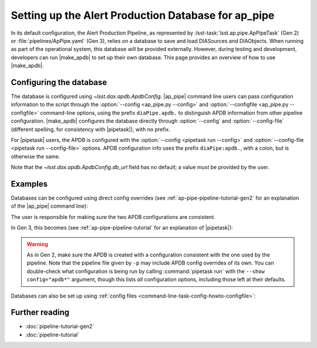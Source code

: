 .. py:currentmodule:: lsst.ap.pipe

.. program:: make_apdb.py

.. _ap-pipe-apdb:

####################################################
Setting up the Alert Production Database for ap_pipe
####################################################

.. Centralized markup for program names

.. |make_apdb| replace:: :doc:`make_apdb.py <scripts/make_apdb.py>`

.. |ap_pipe| replace:: :command:`ap_pipe.py`

.. |pipetask| replace:: :command:`pipetask`


In its default configuration, the Alert Production Pipeline, as represented by :lsst-task:`lsst.ap.pipe.ApPipeTask` (Gen 2) or :file:`pipelines/ApPipe.yaml` (Gen 3), relies on a database to save and load DIASources and DIAObjects.
When running as part of the operational system, this database will be provided externally.
However, during testing and development, developers can run |make_apdb| to set up their own database.
This page provides an overview of how to use |make_apdb|.

.. _section-ap-pipe-apdb-config:

Configuring the database
========================

The database is configured using `~lsst.dax.apdb.ApdbConfig`.
|ap_pipe| command line users can pass configuration information to the script through the :option:`--config <ap_pipe.py --config>` and :option:`--configfile <ap_pipe.py --configfile>` command-line options, using the prefix ``diaPipe.apdb.`` to distinguish APDB information from other pipeline configuration.
|make_apdb| configures the database directly through :option:`--config` and :option:`--config-file` (different spelling, for consistency with |pipetask|), with no prefix.

For |pipetask| users, the APDB is configured with the :option:`--config <pipetask run --config>` and :option:`--config-file <pipetask run --config-file>` options.
APDB configuration info uses the prefix ``diaPipe:apdb.``, with a colon, but is otherwise the same.

Note that the `~lsst.dax.apdb.ApdbConfig.db_url` field has no default; a value *must* be provided by the user.

.. _section-ap-pipe-apdb-examples:

Examples
========

Databases can be configured using direct config overrides (see :ref:`ap-pipe-pipeline-tutorial-gen2` for an explanation of the |ap_pipe| command line):

.. prompt:: bash

   make_apdb.py -c isolation_level=READ_UNCOMMITTED db_url="sqlite:///databases/apdb.db"
   ap_pipe.py -c diaPipe.apdb.isolation_level=READ_UNCOMMITTED diaPipe.apdb.db_url="sqlite:///databases/apdb.db" differencer.coaddName=dcr repo --calib repo/calibs --rerun myrun --id [optional IDs to process]

The user is responsible for making sure the two APDB configurations are consistent.

In Gen 3, this becomes (see :ref:`ap-pipe-pipeline-tutorial` for an explanation of |pipetask|):

.. prompt:: bash

   make_apdb.py -c isolation_level=READ_UNCOMMITTED db_url="sqlite:///databases/apdb.db"
   pipetask run -p ApPipe.yaml -c diaPipe:apdb.isolation_level=READ_UNCOMMITTED diaPipe:apdb.db_url="sqlite:///databases/apdb.db" differencer:coaddName=dcr -b repo -o myrun

.. warning::

   As in Gen 2, make sure the APDB is created with a configuration consistent with the one used by the pipeline.
   Note that the pipeline file given by ``-p`` may include APDB config overrides of its own.
   You can double-check what configuration is being run by calling :command:`pipetask run` with the ``--show config="apdb*"`` argument, though this lists *all* configuration options, including those left at their defaults.

Databases can also be set up using :ref:`config files <command-line-task-config-howto-configfile>`:

.. code-block:: py
   :caption: myApdbConfig.py

   config.db_url = "sqlite:///databases/apdb.db"
   config.isolation_level = "READ_UNCOMMITTED"

.. prompt:: bash

   make_apdb.py -C myApdbConfig.py
   ap_pipe.py repo --calib repo/calibs --rerun myrun -C myApPipeConfig.py --id [optional ID to process]

.. _section-ap-pipe-apdb-seealso:

Further reading
===============

- :doc:`pipeline-tutorial-gen2`
- :doc:`pipeline-tutorial`
